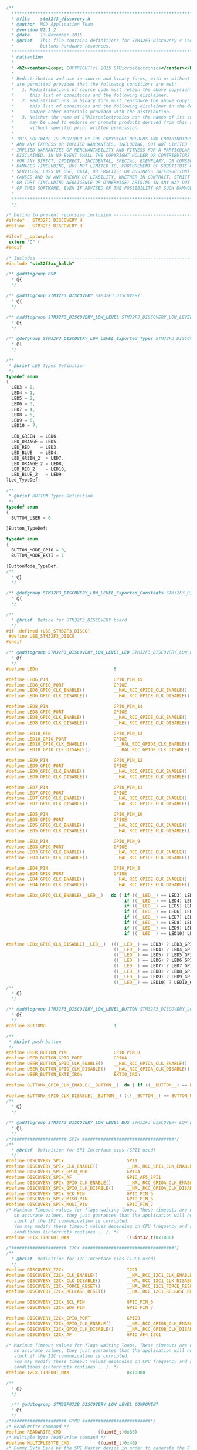 #+BEGIN_SRC C
/**
  ******************************************************************************
  * @file    stm32f3_discovery.h
  * @author  MCD Application Team
  * @version V2.1.2
  * @date    13-November-2015
  * @brief   This file contains definitions for STM32F3-Discovery's Leds, push-
  *          buttons hardware resources.
  ******************************************************************************
  * @attention
  *
  * <h2><center>&copy; COPYRIGHT(c) 2015 STMicroelectronics</center></h2>
  *
  * Redistribution and use in source and binary forms, with or without modification,
  * are permitted provided that the following conditions are met:
  *   1. Redistributions of source code must retain the above copyright notice,
  *      this list of conditions and the following disclaimer.
  *   2. Redistributions in binary form must reproduce the above copyright notice,
  *      this list of conditions and the following disclaimer in the documentation
  *      and/or other materials provided with the distribution.
  *   3. Neither the name of STMicroelectronics nor the names of its contributors
  *      may be used to endorse or promote products derived from this software
  *      without specific prior written permission.
  *
  * THIS SOFTWARE IS PROVIDED BY THE COPYRIGHT HOLDERS AND CONTRIBUTORS "AS IS"
  * AND ANY EXPRESS OR IMPLIED WARRANTIES, INCLUDING, BUT NOT LIMITED TO, THE
  * IMPLIED WARRANTIES OF MERCHANTABILITY AND FITNESS FOR A PARTICULAR PURPOSE ARE
  * DISCLAIMED. IN NO EVENT SHALL THE COPYRIGHT HOLDER OR CONTRIBUTORS BE LIABLE
  * FOR ANY DIRECT, INDIRECT, INCIDENTAL, SPECIAL, EXEMPLARY, OR CONSEQUENTIAL
  * DAMAGES (INCLUDING, BUT NOT LIMITED TO, PROCUREMENT OF SUBSTITUTE GOODS OR
  * SERVICES; LOSS OF USE, DATA, OR PROFITS; OR BUSINESS INTERRUPTION) HOWEVER
  * CAUSED AND ON ANY THEORY OF LIABILITY, WHETHER IN CONTRACT, STRICT LIABILITY,
  * OR TORT (INCLUDING NEGLIGENCE OR OTHERWISE) ARISING IN ANY WAY OUT OF THE USE
  * OF THIS SOFTWARE, EVEN IF ADVISED OF THE POSSIBILITY OF SUCH DAMAGE.
  *
  ******************************************************************************
  */
  
/* Define to prevent recursive inclusion -------------------------------------*/
#ifndef __STM32F3_DISCOVERY_H
#define __STM32F3_DISCOVERY_H

#ifdef __cplusplus
 extern "C" {
#endif
                                              
/* Includes ------------------------------------------------------------------*/
#include "stm32f3xx_hal.h"
   
/** @addtogroup BSP
  * @{
  */
  
/** @addtogroup STM32F3_DISCOVERY STM32F3_DISCOVERY
  * @{
  */
      
/** @addtogroup STM32F3_DISCOVERY_LOW_LEVEL STM32F3_DISCOVERY_LOW_LEVEL
  * @{
  */ 

/** @defgroup STM32F3_DISCOVERY_LOW_LEVEL_Exported_Types STM32F3_DISCOVERY_LOW_LEVEL_Exported_Types
  * @{
  */

/**
 * @brief LED Types Definition
 */
typedef enum
{
  LED3 = 0,
  LED4 = 1,
  LED5 = 2,
  LED6 = 3,
  LED7 = 4,
  LED8 = 5,
  LED9 = 6,
  LED10 = 7,
  
  LED_GREEN  = LED6, 
  LED_ORANGE = LED5, 
  LED_RED    = LED3, 
  LED_BLUE   = LED4,
  LED_GREEN_2  = LED7,
  LED_ORANGE_2 = LED8,
  LED_RED_2    = LED10,
  LED_BLUE_2   = LED9
}Led_TypeDef;

/**
 * @brief BUTTON Types Definition
 */
typedef enum 
{
  BUTTON_USER = 0

}Button_TypeDef;

typedef enum 
{  
  BUTTON_MODE_GPIO = 0,
  BUTTON_MODE_EXTI = 1

}ButtonMode_TypeDef;
/**
  * @}
  */ 

/** @defgroup STM32F3_DISCOVERY_LOW_LEVEL_Exported_Constants STM32F3_DISCOVERY_LOW_LEVEL_Exported_Constants
  * @{
  */ 

/** 
  * @brief  Define for STM32F3_DISCOVERY board  
  */ 
#if !defined (USE_STM32F3_DISCO)
 #define USE_STM32F3_DISCO
#endif

/** @addtogroup STM32F3_DISCOVERY_LOW_LEVEL_LED STM32F3_DISCOVERY_LOW_LEVEL_LED
  * @{
  */
#define LEDn                             8

#define LED6_PIN                         GPIO_PIN_15
#define LED6_GPIO_PORT                   GPIOE
#define LED6_GPIO_CLK_ENABLE()           __HAL_RCC_GPIOE_CLK_ENABLE() 
#define LED6_GPIO_CLK_DISABLE()          __HAL_RCC_GPIOE_CLK_DISABLE()

#define LED8_PIN                         GPIO_PIN_14
#define LED8_GPIO_PORT                   GPIOE
#define LED8_GPIO_CLK_ENABLE()           __HAL_RCC_GPIOE_CLK_ENABLE() 
#define LED8_GPIO_CLK_DISABLE()          __HAL_RCC_GPIOE_CLK_DISABLE()
  
#define LED10_PIN                        GPIO_PIN_13
#define LED10_GPIO_PORT                  GPIOE
#define LED10_GPIO_CLK_ENABLE()           __HAL_RCC_GPIOE_CLK_ENABLE()
#define LED10_GPIO_CLK_DISABLE()          __HAL_RCC_GPIOE_CLK_DISABLE()
  
#define LED9_PIN                         GPIO_PIN_12
#define LED9_GPIO_PORT                   GPIOE
#define LED9_GPIO_CLK_ENABLE()           __HAL_RCC_GPIOE_CLK_ENABLE()
#define LED9_GPIO_CLK_DISABLE()          __HAL_RCC_GPIOE_CLK_DISABLE()
  
#define LED7_PIN                         GPIO_PIN_11
#define LED7_GPIO_PORT                   GPIOE
#define LED7_GPIO_CLK_ENABLE()           __HAL_RCC_GPIOE_CLK_ENABLE()
#define LED7_GPIO_CLK_DISABLE()          __HAL_RCC_GPIOE_CLK_DISABLE()

#define LED5_PIN                         GPIO_PIN_10
#define LED5_GPIO_PORT                   GPIOE
#define LED5_GPIO_CLK_ENABLE()           __HAL_RCC_GPIOE_CLK_ENABLE()
#define LED5_GPIO_CLK_DISABLE()          __HAL_RCC_GPIOE_CLK_DISABLE()

#define LED3_PIN                         GPIO_PIN_9
#define LED3_GPIO_PORT                   GPIOE
#define LED3_GPIO_CLK_ENABLE()           __HAL_RCC_GPIOE_CLK_ENABLE()
#define LED3_GPIO_CLK_DISABLE()          __HAL_RCC_GPIOE_CLK_DISABLE()

#define LED4_PIN                         GPIO_PIN_8
#define LED4_GPIO_PORT                   GPIOE
#define LED4_GPIO_CLK_ENABLE()           __HAL_RCC_GPIOE_CLK_ENABLE()
#define LED4_GPIO_CLK_DISABLE()          __HAL_RCC_GPIOE_CLK_DISABLE()

#define LEDx_GPIO_CLK_ENABLE(__LED__)   do { if ((__LED__) == LED3) LED3_GPIO_CLK_ENABLE(); else\
                                             if ((__LED__) == LED4) LED4_GPIO_CLK_ENABLE(); else\
                                             if ((__LED__) == LED5) LED5_GPIO_CLK_ENABLE(); else\
                                             if ((__LED__) == LED6) LED6_GPIO_CLK_ENABLE(); else\
                                             if ((__LED__) == LED7) LED7_GPIO_CLK_ENABLE(); else\
                                             if ((__LED__) == LED8) LED8_GPIO_CLK_ENABLE(); else\
                                             if ((__LED__) == LED9) LED9_GPIO_CLK_ENABLE(); else\
                                             if ((__LED__) == LED10) LED10_GPIO_CLK_ENABLE();} while(0)

#define LEDx_GPIO_CLK_DISABLE(__LED__)  (((__LED__) == LED3) ? LED3_GPIO_CLK_DISABLE() :\
                                         ((__LED__) == LED4) ? LED4_GPIO_CLK_DISABLE() :\
                                         ((__LED__) == LED5) ? LED5_GPIO_CLK_DISABLE() :\
                                         ((__LED__) == LED6) ? LED6_GPIO_CLK_DISABLE() :\
                                         ((__LED__) == LED7) ? LED7_GPIO_CLK_DISABLE() :\
                                         ((__LED__) == LED8) ? LED8_GPIO_CLK_DISABLE() :\
                                         ((__LED__) == LED9) ? LED9_GPIO_CLK_DISABLE() :\
                                         ((__LED__) == LED10) ? LED10_GPIO_CLK_DISABLE() : 0 )
/**
  * @}
  */ 
  
/** @addtogroup STM32F3_DISCOVERY_LOW_LEVEL_BUTTON STM32F3_DISCOVERY_LOW_LEVEL_BUTTON
  * @{
  */  
#define BUTTONn                          1  

/**
 * @brief push-button
 */
#define USER_BUTTON_PIN                  GPIO_PIN_0
#define USER_BUTTON_GPIO_PORT            GPIOA
#define USER_BUTTON_GPIO_CLK_ENABLE()    __HAL_RCC_GPIOA_CLK_ENABLE()
#define USER_BUTTON_GPIO_CLK_DISABLE()   __HAL_RCC_GPIOA_CLK_DISABLE()
#define USER_BUTTON_EXTI_IRQn            EXTI0_IRQn 

#define BUTTONx_GPIO_CLK_ENABLE(__BUTTON__)  do { if ((__BUTTON__) == BUTTON_USER) USER_BUTTON_GPIO_CLK_ENABLE();} while(0)

#define BUTTONx_GPIO_CLK_DISABLE(__BUTTON__) (((__BUTTON__) == BUTTON_USER) ? USER_BUTTON_GPIO_CLK_DISABLE() : 0 )
/**
  * @}
  */ 

/** @addtogroup STM32F3_DISCOVERY_LOW_LEVEL_BUS STM32F3_DISCOVERY_LOW_LEVEL_BUS
  * @{
  */  
/*##################### SPIx ###################################*/
/**
  * @brief  Definition for SPI Interface pins (SPI1 used)
  */
#define DISCOVERY_SPIx                        SPI1
#define DISCOVERY_SPIx_CLK_ENABLE()           __HAL_RCC_SPI1_CLK_ENABLE()
#define DISCOVERY_SPIx_GPIO_PORT              GPIOA                      /* GPIOA */
#define DISCOVERY_SPIx_AF                     GPIO_AF5_SPI1
#define DISCOVERY_SPIx_GPIO_CLK_ENABLE()      __HAL_RCC_GPIOA_CLK_ENABLE()
#define DISCOVERY_SPIx_GPIO_CLK_DISABLE()     __HAL_RCC_GPIOA_CLK_DISABLE()
#define DISCOVERY_SPIx_SCK_PIN                GPIO_PIN_5                 /* PA.05 */
#define DISCOVERY_SPIx_MISO_PIN               GPIO_PIN_6                 /* PA.06 */
#define DISCOVERY_SPIx_MOSI_PIN               GPIO_PIN_7                 /* PA.07 */
/* Maximum Timeout values for flags waiting loops. These timeouts are not based
   on accurate values, they just guarantee that the application will not remain
   stuck if the SPI communication is corrupted.
   You may modify these timeout values depending on CPU frequency and application
   conditions (interrupts routines ...). */   
#define SPIx_TIMEOUT_MAX                      ((uint32_t)0x1000)

/*##################### I2Cx ###################################*/
/**
  * @brief  Definition for I2C Interface pins (I2C1 used)
  */
#define DISCOVERY_I2Cx                        I2C1
#define DISCOVERY_I2Cx_CLK_ENABLE()           __HAL_RCC_I2C1_CLK_ENABLE()
#define DISCOVERY_I2Cx_CLK_DISABLE()          __HAL_RCC_I2C1_CLK_DISABLE()
#define DISCOVERY_I2Cx_FORCE_RESET()          __HAL_RCC_I2C1_FORCE_RESET()
#define DISCOVERY_I2Cx_RELEASE_RESET()        __HAL_RCC_I2C1_RELEASE_RESET() 

#define DISCOVERY_I2Cx_SCL_PIN                GPIO_PIN_6                  /* PB.06 */
#define DISCOVERY_I2Cx_SDA_PIN                GPIO_PIN_7                  /* PB.07 */

#define DISCOVERY_I2Cx_GPIO_PORT              GPIOB                       /* GPIOB */
#define DISCOVERY_I2Cx_GPIO_CLK_ENABLE()      __HAL_RCC_GPIOB_CLK_ENABLE() 
#define DISCOVERY_I2Cx_GPIO_CLK_DISABLE()     __HAL_RCC_GPIOB_CLK_DISABLE()
#define DISCOVERY_I2Cx_AF                     GPIO_AF4_I2C1

/* Maximum Timeout values for flags waiting loops. These timeouts are not based
   on accurate values, they just guarantee that the application will not remain
   stuck if the I2C communication is corrupted.
   You may modify these timeout values depending on CPU frequency and application
   conditions (interrupts routines ...). */   
#define I2Cx_TIMEOUT_MAX                      0x10000     

/**
  * @}
  */ 

  /** @addtogroup STM32F072B_DISCOVERY_LOW_LEVEL_COMPONENT
  * @{
  */
/*##################### GYRO ##########################*/
/* Read/Write command */
#define READWRITE_CMD              ((uint8_t)0x80) 
/* Multiple byte read/write command */ 
#define MULTIPLEBYTE_CMD           ((uint8_t)0x40)
/* Dummy Byte Send by the SPI Master device in order to generate the Clock to the Slave device */
#define DUMMY_BYTE                 ((uint8_t)0x00)

/* Chip Select macro definition */
#define GYRO_CS_LOW()       HAL_GPIO_WritePin(GYRO_CS_GPIO_PORT, GYRO_CS_PIN, GPIO_PIN_RESET)
#define GYRO_CS_HIGH()      HAL_GPIO_WritePin(GYRO_CS_GPIO_PORT, GYRO_CS_PIN, GPIO_PIN_SET)

/**
  * @brief  GYRO SPI Interface pins
  */
#define GYRO_CS_GPIO_PORT            GPIOE                       /* GPIOE */
#define GYRO_CS_GPIO_CLK_ENABLE()    __HAL_RCC_GPIOE_CLK_ENABLE()
#define GYRO_CS_GPIO_CLK_DISABLE()   __HAL_RCC_GPIOE_CLK_DISABLE()
#define GYRO_CS_PIN                  GPIO_PIN_3                  /* PE.03 */

#define GYRO_INT_GPIO_PORT           GPIOE                       /* GPIOE */
#define GYRO_INT_GPIO_CLK_ENABLE()   __HAL_RCC_GPIOE_CLK_ENABLE()
#define GYRO_INT_GPIO_CLK_DISABLE()  __HAL_RCC_GPIOE_CLK_DISABLE()
#define GYRO_INT1_PIN                GPIO_PIN_0                  /* PE.00 */
#define GYRO_INT1_EXTI_IRQn          EXTI0_IRQn 
#define GYRO_INT2_PIN                GPIO_PIN_1                  /* PE.01 */
#define GYRO_INT2_EXTI_IRQn          EXTI1_IRQn 

/*##################### ACCELEROMETER ##########################*/
/**
  * @brief  ACCELEROMETER I2C1 Interface pins
  */
#define ACCELERO_I2C_ADDRESS             0x32

#define ACCELERO_DRDY_PIN                GPIO_PIN_2                  /* PE.02 */
#define ACCELERO_DRDY_GPIO_PORT          GPIOE                       /* GPIOE */
#define ACCELERO_DRDY_GPIO_CLK_ENABLE()  __HAL_RCC_GPIOE_CLK_ENABLE() 
#define ACCELERO_DRDY_GPIO_CLK_DISABLE() __HAL_RCC_GPIOE_CLK_DISABLE() 
#define ACCELERO_DRDY_EXTI_IRQn          EXTI2_TSC_IRQn              /*TAMP_STAMP_IRQn*/

#define ACCELERO_INT_GPIO_PORT           GPIOE                       /* GPIOE */
#define ACCELERO_INT_GPIO_CLK_ENABLE()   __HAL_RCC_GPIOE_CLK_ENABLE()
#define ACCELERO_INT_GPIO_CLK_DISABLE()  __HAL_RCC_GPIOE_CLK_DISABLE()
#define ACCELERO_INT1_PIN                GPIO_PIN_4                  /* PE.04 */
#define ACCELERO_INT1_EXTI_IRQn          EXTI4_IRQn 
#define ACCELERO_INT2_PIN                GPIO_PIN_5                  /* PE.05 */
#define ACCELERO_INT2_EXTI_IRQn          EXTI9_5_IRQn 

/**
  * @}
  */

/**
  * @}
  */

/** @defgroup STM32F3_DISCOVERY_LOW_LEVEL_Exported_Macros STM32F3_DISCOVERY_LOW_LEVEL_Exported_Macros
  * @{
  */  
/**
  * @}
  */ 


/** @defgroup STM32F3_DISCOVERY_LOW_LEVEL_Exported_Functions STM32F3_DISCOVERY_LOW_LEVEL_Exported_Functions
  * @{
  */
uint32_t  BSP_GetVersion(void);
void      BSP_LED_Init(Led_TypeDef Led);
void      BSP_LED_On(Led_TypeDef Led);
void      BSP_LED_Off(Led_TypeDef Led);
void      BSP_LED_Toggle(Led_TypeDef Led);
void      BSP_PB_Init(Button_TypeDef Button, ButtonMode_TypeDef ButtonMode);
uint32_t  BSP_PB_GetState(Button_TypeDef Button);

/**
  * @}
  */
  
/**
  * @}
  */ 

/**
  * @}
  */ 

/**
  * @}
  */

#ifdef __cplusplus
}
#endif

#endif /* __STM32F3_DISCOVERY_H */

/************************ (C) COPYRIGHT STMicroelectronics *****END OF FILE****/


#+END_SRC
